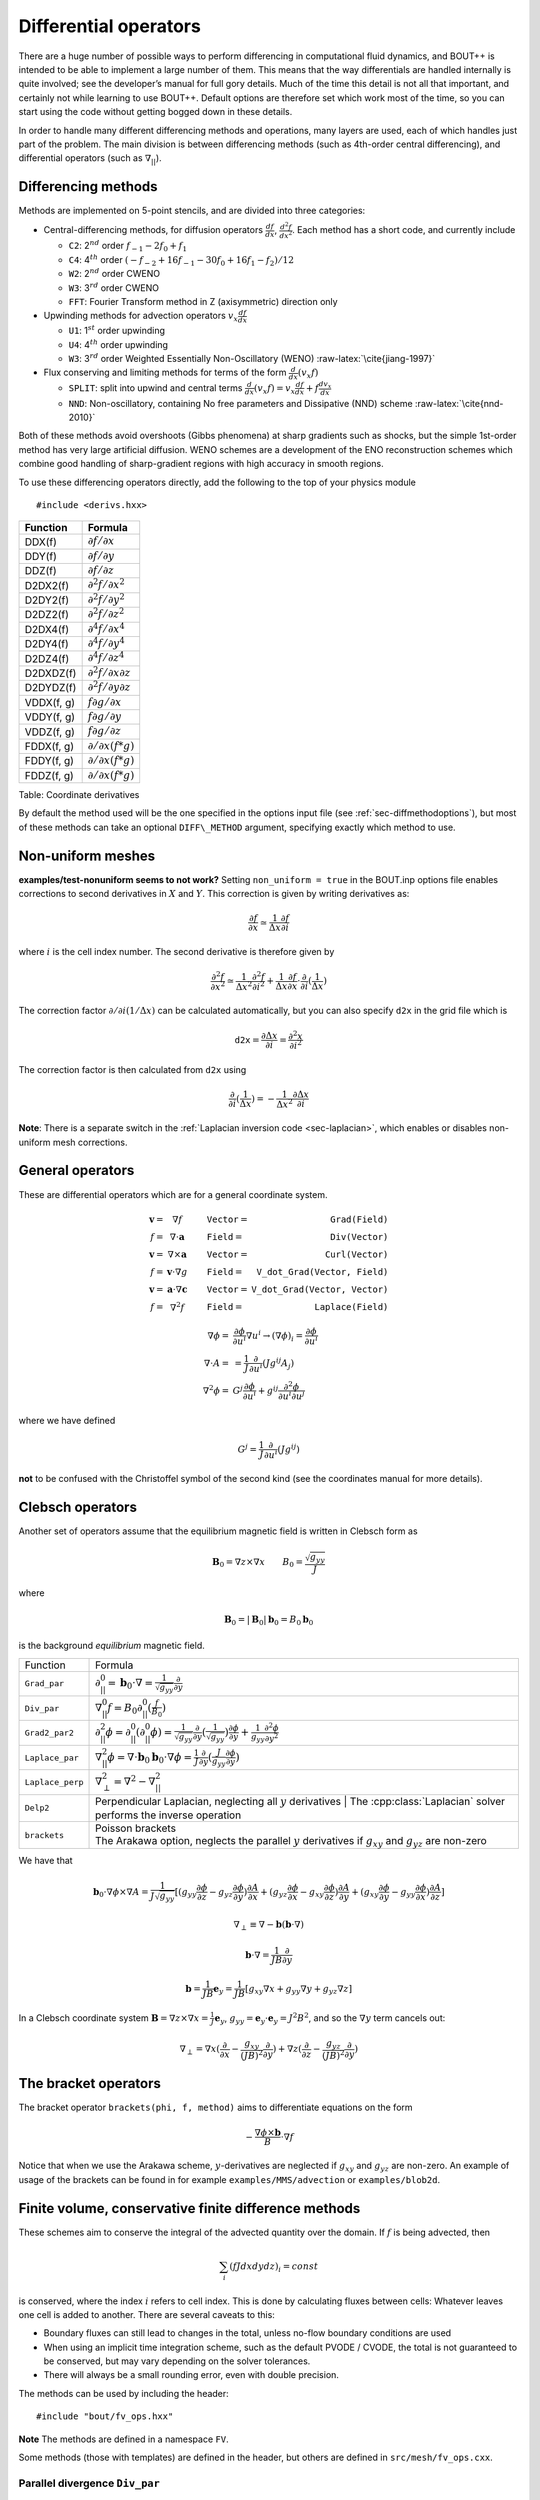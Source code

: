 .. _sec-diffops:

Differential operators
======================

There are a huge number of possible ways to perform differencing in
computational fluid dynamics, and BOUT++ is intended to be able to
implement a large number of them. This means that the way differentials
are handled internally is quite involved; see the developer’s manual for
full gory details. Much of the time this detail is not all that
important, and certainly not while learning to use BOUT++. Default
options are therefore set which work most of the time, so you can start
using the code without getting bogged down in these details.

In order to handle many different differencing methods and operations,
many layers are used, each of which handles just part of the problem.
The main division is between differencing methods (such as 4th-order
central differencing), and differential operators (such as
:math:`\nabla_{||}`).

.. _sec-diffmethod:

Differencing methods
--------------------

Methods are implemented on 5-point stencils, and are divided into three
categories:

-  Central-differencing methods, for diffusion operators
   :math:`\frac{df}{dx}`, :math:`\frac{d^2f}{dx^2}`. Each method has a
   short code, and currently include

   -  ``C2``: 2\ :math:`^{nd}` order :math:`f_{-1} - 2f_0 + f_1`

   -  ``C4``: 4\ :math:`^{th}` order
      :math:`(-f_{-2} + 16f_{-1} - 30f_0 + 16f_1 - f_2)/12`

   -  ``W2``: 2\ :math:`^{nd}` order CWENO

   -  ``W3``: 3\ :math:`^{rd}` order CWENO

   -  ``FFT``: Fourier Transform method in Z (axisymmetric) direction
      only

-  Upwinding methods for advection operators :math:`v_x\frac{df}{dx}`

   -  ``U1``: 1\ :math:`^{st}` order upwinding

   -  ``U4``: 4\ :math:`^{th}` order upwinding

   -  ``W3``: 3\ :math:`^{rd}` order Weighted Essentially
      Non-Oscillatory (WENO) :raw-latex:`\cite{jiang-1997}`

-  Flux conserving and limiting methods for terms of the form
   :math:`\frac{d}{dx}(v_x f)`

   -  ``SPLIT``: split into upwind and central terms
      :math:`\frac{d}{dx}(v_x f) = v_x\frac{df}{dx} + f\frac{dv_x}{dx}`

   -  ``NND``: Non-oscillatory, containing No free parameters and
      Dissipative (NND) scheme :raw-latex:`\cite{nnd-2010}`

Both of these methods avoid overshoots (Gibbs phenomena) at sharp
gradients such as shocks, but the simple 1st-order method has very large
artificial diffusion. WENO schemes are a development of the ENO
reconstruction schemes which combine good handling of sharp-gradient
regions with high accuracy in smooth regions.

To use these differencing operators directly, add the following to the
top of your physics module

::

    #include <derivs.hxx>

+--------------+-----------------------------------------------+
| Function     | Formula                                       |
+==============+===============================================+
| DDX(f)       | :math:`\partial f / \partial x`               |
+--------------+-----------------------------------------------+
| DDY(f)       | :math:`\partial f / \partial y`               |
+--------------+-----------------------------------------------+
| DDZ(f)       | :math:`\partial f / \partial z`               |
+--------------+-----------------------------------------------+
| D2DX2(f)     | :math:`\partial^2 f / \partial x^2`           |
+--------------+-----------------------------------------------+
| D2DY2(f)     | :math:`\partial^2 f / \partial y^2`           |
+--------------+-----------------------------------------------+
| D2DZ2(f)     | :math:`\partial^2 f / \partial z^2`           |
+--------------+-----------------------------------------------+
| D2DX4(f)     | :math:`\partial^4 f / \partial x^4`           |
+--------------+-----------------------------------------------+
| D2DY4(f)     | :math:`\partial^4 f / \partial y^4`           |
+--------------+-----------------------------------------------+
| D2DZ4(f)     | :math:`\partial^4 f / \partial z^4`           |
+--------------+-----------------------------------------------+
| D2DXDZ(f)    | :math:`\partial^2 f / \partial x\partial z`   |
+--------------+-----------------------------------------------+
| D2DYDZ(f)    | :math:`\partial^2 f / \partial y\partial z`   |
+--------------+-----------------------------------------------+
| VDDX(f, g)   | :math:`f \partial g / \partial x`             |
+--------------+-----------------------------------------------+
| VDDY(f, g)   | :math:`f \partial g / \partial y`             |
+--------------+-----------------------------------------------+
| VDDZ(f, g)   | :math:`f \partial g / \partial z`             |
+--------------+-----------------------------------------------+
| FDDX(f, g)   | :math:`\partial/\partial x( f * g )`          |
+--------------+-----------------------------------------------+
| FDDY(f, g)   | :math:`\partial/\partial x( f * g )`          |
+--------------+-----------------------------------------------+
| FDDZ(f, g)   | :math:`\partial/\partial x( f * g )`          |
+--------------+-----------------------------------------------+

Table: Coordinate derivatives

By default the method used will be the one specified in the options
input file (see :ref:`sec-diffmethodoptions`), but most of these
methods can take an optional ``DIFF\_METHOD`` argument, specifying
exactly which method to use.

Non-uniform meshes
------------------
.. _sec-diffmethod-nonuniform:

**examples/test-nonuniform seems to not work?** Setting
``non_uniform = true`` in the BOUT.inp options file enables corrections
to second derivatives in :math:`X` and :math:`Y`. This correction is
given by writing derivatives as:

.. math::

   {{\frac{\partial f}{\partial x}}} \simeq \frac{1}{\Delta x} {{\frac{\partial f}{\partial i}}}

where :math:`i` is the cell index number. The second derivative is
therefore given by

.. math::

   \frac{\partial^2 f}{\partial x^2} \simeq \frac{1}{\Delta x^2}\frac{\partial^2
   f}{\partial i^2} + \frac{1}{\Delta x}{{\frac{\partial f}{\partial x}}} \cdot
   {{\frac{\partial }{\partial i}}}(\frac{1}{\Delta x})

The correction factor :math:`\partial/\partial i(1/\Delta x)` can
be calculated automatically, but you can also specify ``d2x`` in the
grid file which is

.. math::

   \texttt{d2x} = {{\frac{\partial \Delta x}{\partial i}}} = \frac{\partial^2 x}{\partial i^2}

The correction factor is then calculated from ``d2x`` using

.. math::

   {{\frac{\partial }{\partial i}}}(\frac{1}{\Delta x}) = -\frac{1}{\Delta x^2} {{\frac{\partial \Delta x}{\partial i}}}

**Note**: There is a separate switch in the :ref:`Laplacian inversion code <sec-laplacian>`,
which enables or disables non-uniform mesh corrections.

General operators
-----------------

These are differential operators which are for a general coordinate
system.

.. math::

   \begin{array}{rclrcl}
   \mathbf{v} =& \nabla f &\qquad {\texttt{Vector}} =& {\texttt{Grad(Field)}} \\
   f =& \nabla\cdot\mathbf{a} &\qquad {\texttt{Field}} =& {\texttt{Div(Vector)}} \\
   \mathbf{v} =& \nabla\times\mathbf{a} &\qquad {\texttt{Vector}} =&
   {\texttt{Curl(Vector)}} \\
   f =& \mathbf{v}\cdot\nabla g &\qquad {\texttt{Field}} =& {\texttt{V\_dot\_Grad(Vector,
   Field)}} \\
   \mathbf{v} =& \mathbf{a}\cdot\nabla\mathbf{c} &\qquad {\texttt{Vector}} =&
   {\texttt{V\_dot\_Grad(Vector, Vector)}} \\
   f =& \nabla^2 f &\qquad {\texttt{Field}} =& {\texttt{Laplace(Field)}}
   \end{array}

.. math::

   \nabla\phi =& {{\frac{\partial \phi}{\partial u^i}}}\nabla u^i \rightarrow (\nabla\phi)_i =
       {{\frac{\partial \phi}{\partial u^i}}} \\ \nabla\cdot A =& =
       \frac{1}{J}{{\frac{\partial }{\partial u^i}}}(Jg^{ij}A_j) \\ \nabla^2\phi =&
       G^j{{\frac{\partial \phi}{\partial u^i}}} + g^{ij}\frac{\partial^2\phi}{\partial u^i\partial
       u^j}

where we have defined

.. math::

   G^j = \frac{1}{J}{{\frac{\partial }{\partial u^i}}}(Jg^{ij})

**not** to be confused with the Christoffel symbol of the second kind
(see the coordinates manual for more details).

Clebsch operators
-----------------

Another set of operators assume that the equilibrium magnetic field is
written in Clebsch form as

.. math::

   \mathbf{B}_0 = \nabla z\times\nabla x \qquad B_0 = \frac{\sqrt{g_{yy}}}{J}

where

.. math::

   \mathbf{B}_0 = |\mathbf{B}_0|\mathbf{b}_0 = B_0 \mathbf{b}_0

is the background *equilibrium* magnetic field.

+------------------+--------------------------------------------------+
| Function         |                     Formula                      |
+------------------+--------------------------------------------------+
| ``Grad_par``     | |grad_par|                                       |
+------------------+--------------------------------------------------+
| ``Div_par``      | |div_par|                                        |
+------------------+--------------------------------------------------+
| ``Grad2_par2``   | |grad2_par2|                                     |
+------------------+--------------------------------------------------+
| ``Laplace_par``  | |laplace_par|                                    |
+------------------+--------------------------------------------------+
| ``Laplace_perp`` | |laplace_perp|                                   |
+------------------+--------------------------------------------------+
| ``Delp2``        | | Perpendicular Laplacian, neglecting all        |
|                  |   :math:`y` derivatives | The                    |
|                  |   :cpp:class:`Laplacian` solver performs the     |
|                  |   inverse operation                              |
|                  |                                                  |
+------------------+--------------------------------------------------+
| ``brackets``     | | Poisson brackets                               |
|                  | | The Arakawa option, neglects the parallel      |
|                  |   :math:`y` derivatives if :math:`g_{xy}` and    |
|                  |   :math:`g_{yz}` are non-zero                    |
+------------------+--------------------------------------------------+

.. |grad_par| replace:: :math:`\partial^0_{||} =
   \mathbf{b}_0\cdot\nabla =
   \frac{1}{\sqrt{g_{yy}}}{{\frac{\partial }{\partial y}}}`
.. |div_par| replace:: :math:`\nabla^0_{||}f =
   B_0\partial^0_{||}(\frac{f}{B_0})`
.. |grad2_par2| replace:: :math:`\partial^2_{||}\phi =
   \partial^0_{||}(\partial^0_{||}\phi) =
   \frac{1}{\sqrt{g_{yy}}}{{\frac{\partial}{\partial
   y}}}(\frac{1}{\sqrt{g_{yy}}}){{\frac{\partial \phi}{\partial y}}} +
   \frac{1}{g_{yy}}\frac{\partial^2\phi}{\partial y^2}`
.. |laplace_par| replace:: :math:`\nabla_{||}^2\phi =
   \nabla\cdot\mathbf{b}_0\mathbf{b}_0\cdot\nabla\phi =
   \frac{1}{J}{{\frac{\partial}{\partial
   y}}}(\frac{J}{g_{yy}}{{\frac{\partial \phi}{\partial y}}})`
.. |laplace_perp| replace:: :math:`\nabla_\perp^2 = \nabla^2 -
   \nabla_{||}^2`

We have that

.. math::

   \mathbf{b}_0\cdot\nabla\phi\times\nabla A =
       \frac{1}{J\sqrt{g_{yy}}}[(g_{yy}{{\frac{\partial \phi}{\partial z}}} -
       g_{yz}{{\frac{\partial \phi}{\partial y}}}){{\frac{\partial A}{\partial x}}}
       + (g_{yz}{{\frac{\partial \phi}{\partial x}}}
       - g_{xy}{{\frac{\partial \phi}{\partial z}}}){{\frac{\partial A}{\partial y}}}
       + (g_{xy}{{\frac{\partial \phi}{\partial y}}}
       - g_{yy}{{\frac{\partial \phi}{\partial x}}}){{\frac{\partial A}{\partial z}}}]

.. math::

   \nabla_\perp \equiv \nabla - {{\mathbf{b}}}({{\mathbf{b}}}\cdot\nabla)

.. math::

   {{\mathbf{b}}}\cdot\nabla = \frac{1}{JB}\frac{\partial}{\partial y}

.. math::

   {{\boldsymbol{b}}} = \frac{1}{JB}{{\boldsymbol{e}}}_y = \frac{1}{JB}[g_{xy}\nabla x + g_{yy}\nabla y
   + g_{yz}\nabla z]

In a Clebsch coordinate system
:math:`{{\boldsymbol{B}}} = \nabla z \times \nabla x = \frac{1}{J}{{\boldsymbol{e}}}_y`,
:math:`g_{yy} = {{\boldsymbol{e}}}_y\cdot{{\boldsymbol{e}}}_y = J^2B^2`,
and so the :math:`\nabla y` term cancels out:

.. math::

   \nabla_\perp = \nabla x({{\frac{\partial }{\partial x}}} -
       \frac{g_{xy}}{(JB)^2}{{\frac{\partial }{\partial y}}}) + \nabla z({{\frac{\partial }{\partial z}}} -
       \frac{g_{yz}}{(JB)^2}{{\frac{\partial }{\partial y}}})

The bracket operators
---------------------

The bracket operator ``brackets(phi, f, method)`` aims to
differentiate equations on the form

.. math::

   -\frac{\nabla\phi\times{{\boldsymbol{b}}}}{B}\cdot\nabla f

Notice that when we use the Arakawa scheme, :math:`y`-derivatives are
neglected if :math:`g_{xy}` and :math:`g_{yz}` are non-zero. An
example of usage of the brackets can be found in for example
``examples/MMS/advection`` or ``examples/blob2d``.

Finite volume, conservative finite difference methods
-----------------------------------------------------

These schemes aim to conserve the integral of the advected quantity
over the domain. If :math:`f` is being advected, then

.. math::

   \sum_i \left(f J dx dy dz\right)_i = const

is conserved, where the index :math:`i` refers to cell index. This
is done by calculating fluxes between cells: Whatever leaves one
cell is added to another. There are several caveats to this:

* Boundary fluxes can still lead to changes in the total, unless
  no-flow boundary conditions are used

* When using an implicit time integration scheme, such as the default
  PVODE / CVODE, the total is not guaranteed to be conserved, but
  may vary depending on the solver tolerances.

* There will always be a small rounding error, even with double
  precision.

The methods can be used by including the header::

   #include "bout/fv_ops.hxx"


**Note** The methods are defined in a namespace ``FV``.

Some methods (those with templates) are defined in the header, but others
are defined in ``src/mesh/fv_ops.cxx``.


Parallel divergence ``Div_par``
~~~~~~~~~~~~~~~~~~~~~~~~~~~~~~~

This function calculates the divergence of a flow in :math:`y` (parallel
to the magnetic field) by a given velocity.

::

   template<typename CellEdges = MC>
   const Field3D Div_par(const Field3D &f_in, const Field3D &v_in,
                         const Field3D &a, bool fixflux=true);


where ``f_in`` is the quantity being advected (e.g. density), ``v_in``
is the parallel advection velocity. The third input, ``a``, is the maximum
wave speed, which multiplies the dissipation term in the method.

::

   ddt(n) = -FV::Div_par( n, v, cs );


By default the ``MC`` slope limiter is used to calculate cell edges, but this can
be changed at compile time e.g::

   ddt(n) = -FV::Div_par<FV::Fromm>( n, v, cs );


A list of available limiters is given in section :ref:`sec-slope-limiters` below.


Example and convergence test
++++++++++++++++++++++++++++

The example code ``examples/finite-volume/fluid/`` solves the Euler
equations for a 1D adiabatic fluid, using :cpp:func:`FV::Div_par` for
the advection terms.

.. math::

   \frac{\partial n}{\partial t} + \nabla_{||}\left(n v_{||}\right) = 0

   \frac{\partial p}{\partial t} + \nabla_{||}\left(p v_{||}\right) = -(\gamma-1) p \nabla_{||}v_{||}

   \frac{\partial}{\partial t}\left(nv_{||}\right) + \nabla_{||}\left(nv_{||}v_{||}\right) = -\partial_{||} p

where :math:`n` is the density, :math:`p` is the pressure, and `nv_{||}` is the
momentum in the direction parallel to the magnetic field.
The operator :math:`\nabla_{||}` represents the divergence of a parallel flow (``Div_par``),
and :math:`\partial_{||} = \mathbf{b}\cdot\nabla` is the gradient in the parallel direction.

There is a convergence test using the Method of Manufactured Solutions (MMS) for this example.
See section :ref:`sec-mms` for details of the testing method. Running the ``runtest``
script should produce the graph

.. figure:: ../figs/fluid_norm_mc.png
   :name: fluid_norm_mc
   :alt: Convergence test of the fluid example using :cpp:func:`FV::Div_par` operator

   Convergence test, showing :math:`l^2` (RMS) and :math:`l^{\infty}` (maximum) error for
   the evolving fields `n` (density), `p` (pressure) and `nv` (momentum). All fields are
   shown to converge at the expected second order accuracy.



Parallel diffusion
~~~~~~~~~~~~~~~~~~

The parallel diffusion operator calculates :math:`\nabla_{||}\left[k\partial_||\left(f\right)\right]`

::

   const Field3D Div_par_K_Grad_par(const Field3D &k, const Field3D &f,
                                    bool bndry_flux=true);


This is done by calculating the flux :math:`k\partial_||\left(f\right)` on cell boundaries
using central differencing.


Advection in 3D
~~~~~~~~~~~~~~~

This operator calculates :math:`\nabla\cdot\left( n \mathbf{v} \right)` where
:math:`\mathbf{v}` is a 3D vector. It is written in flux form by discretising the expression

.. math::

   \nabla\cdot\left( \mathbf{A} \right) = \frac{1}{J}\partial_i \left(J A^i\right)

Like the ``Div_par`` operator, a slope limiter is used to calculate the value of
the field :math:`n` on cell boundaries. By default this is the MC method, but
this can be set as a template parameter.

::

   template<typename CellEdges = MC>
   const Field3D Div_f_v(const Field3D &n, const Vector3D &v, bool bndry_flux)




.. _sec-slope-limiters:

Slope limiters
~~~~~~~~~~~~~~

Here limiters are implemented as slope limiters: The value of a given
quantity is calculated at the faces of a cell based on the cell-centre
values. Several slope limiters are defined in ``fv_ops.hxx``:

* ``Upwind`` - First order upwinding, in which the left and right edges
  of the cell are the same as the centre (zero slope).

* ``Fromm`` - A second-order scheme which is a fixed weighted average
  of upwinding and central difference schemes.

* ``MinMod`` - This second order scheme switches between the upwind and
  downwind gradient, choosing the one with the smallest absolute value.
  If the gradients have different signs, as at a maximum or minimum,
  then the method reverts to first order upwinding (zero slope).

* ``MC`` (Monotonised Central) is a second order scheme which switches
  between central, upwind and downwind differencing in a similar way
  to ``MinMod``. It has smaller dissipation than ``MinMod`` so is the
  default.


Operators on a single index
---------------------------

**Note: Experimental**

The standard functions implemented in BOUT++ (such as ``DDX``, or
``bracket``) typically operate on a whole field, internally iterating
over the entire mesh. This is convenient, but leads to many loops over
the mesh, which can be inefficient due to cache misses. One way to try
to improve efficiency is to move to a single loop over the mesh. To do
this, some operators are implemented in ``bout/operators_di.hxx``
which have the same (or similar) names as the standard operators but
an additional :cpp:class:`DataIterator` index.

For example, in ``examples/blob2d.cxx``

::

   ddt(n) = - bracket(phi,n,BRACKET_ARAKAWA)
            + 2 * DDZ(n) * (rho_s / R_c)
            ;

which in ``examples/blob2d-outerloop.cxx`` becomes::

   for(auto &i : n.region(RGN_NOBNDRY)) {
     ...
     ddt(n)[i] = - bracket_arakawa(phi, n, i)
                 + 2 * DDZ_C2(n, i) * (rho_s / R_c)
                 ;
   }

Note that in addition to providing an index ``i`` which is of type
:cpp:class:`DataIterator`, the function name includes the method
(``arakawa`` or ``C2``).  This is so that the function call does not
have to contain logic to decide the method to use at runtime. The
standard operators only have to decide which method to use once, then
loop over the entire mesh, but these indexed functions would have to
decide the method for every index.

.. _sec-derivatives:

Derivative internals
--------------------

This is probably the part of the code most people will want to alter,
and is in ``bout++/src/sys/derivs.cxx``. The main task of this module is
to map functions on fields like ``DDX`` to direction-independent
differential methods on stencils such as :math:`4^{th}`-order central
differencing. This mapping depends on global settings in ``BOUT.inp``
and is illustrated in :numref:`fig-diffOverview`.

.. _fig-diffOverview:
.. figure:: ../figs/diffOverview.*
   :alt: Overview of ``derivs`` module

   Overview of ``derivs`` module, mapping derivative functions on fields
   to direction-independent differential methods

Four kinds of differencing methods are supported

#. | First derivative ``DDX``, ``DDY``, ``DDZ``
   | Central differencing type schemes for first-order derivatives

#. | Second derivatives ``D2DX2``, ``D2DZ2``, ``D2DZ2``
   | Central differencing second derivatives e.g. for :math:`\nabla^2`

#. | Upwinding ``VDDX``, ``VDDY``, ``VDDZ``
   | Terms like :math:`\mathbf{v}\cdot\nabla`

#. | Flux methods ``FDDX``, ``FDDY``, ``FDDZ``
   | Flux conserving, limiting methods for terms like
     :math:`\nabla\cdot\left(\mathbf{v}f\right)`

The differencing methods themselves are independent on direction, and
have types defined in :doc:`derivs.cxx<../_breathe_autogen/file/derivs_8cxx>`

::

    typedef BoutReal (*deriv_func)(stencil &); // f
    typedef BoutReal (*upwind_func)(stencil &, stencil &); // v, f

These operate on ``stencil`` objects. This class is in :doc:`stencils.hxx<../_breathe_autogen/file/stencils_8hxx>`

::

    class stencil {
      public:
        int jx, jy, jz;  // Central location
        BoutReal c, p, m, pp, mm; // stencil 2 each side of the centre
        Overloaded operators
          =,+,-,*,/
        Functions
          min, max, abs
    };

The main purpose of this class is to store a 5-element stencil. To
simplify some code this class also has a bunch of overloaded operators
on BoutReals and other stencil objects. There are also some functions to
calculate things like absolute, minimum, and maximum values.

Lookup tables
~~~~~~~~~~~~~

To convert between short variable names (“C2”), long descriptions
(“2nd order Central Differencing”), ``DIFF_METHOD`` enums used to
specify methods at runtime (DIFF\_C2, defined in
:doc:`bout_types.hxx<../_breathe_autogen/file/bout__types_8hxx>`), and
function pointers (``DDX_C2``), taking into account whether variables
are shifted or not, BOUT++ uses a set of lookup tables.

To find function pointers, tables of the following type are used::

    /// Translate between DIFF_METHOD codes, and functions
    struct DiffLookup {
      DIFF_METHOD method;
      deriv_func func;     // Single-argument differencing function
      upwind_func up_func; // Upwinding function
    };

Because the ``DiffLookup`` type contains a ``deriv_func`` and
``upwind_func`` pointer, it is used for all function lookup tables.
There is a separate table for each type of differencing method, so for
example the table of non-staggered upwinding methods is

::

    /// Upwinding functions lookup table
    static DiffLookup UpwindTable[] = { {DIFF_U1, NULL, VDDX_U1},
                        {DIFF_C2, NULL, VDDX_C2},
                        {DIFF_U4, NULL, VDDX_U4},
                        {DIFF_W3, NULL, VDDX_WENO3},
                        {DIFF_C4, NULL, VDDX_C4},
                        {DIFF_DEFAULT}};

The ``DIFF_DEFAULT`` at the end is used to terminate the array. These
tables are used by functions

::

    deriv_func lookupFunc(DiffLookup* table, DIFF_METHOD method);
    upwind_func lookupUpwindFunc(DiffLookup* table, DIFF_METHOD method);

which return the function pointer corresponding to the given method. If
the method isn’t in the table, then the first entry in the table is
used. These functions can be used at run-time to allow a user to specify
the method to use for specific operators.

When reading settings from the input file, they are specified as short
strings like “C2”, and a longer description of the method chosen should
be written to the output log. To do this, there is a name lookup table::

    /// Translate between short names, long names and DIFF_METHOD codes
    struct DiffNameLookup {
      DIFF_METHOD method;
      const char* label; // Short name
      const char* name;  // Long name
    };

    static DiffNameLookup DiffNameTable[] = { 
      {DIFF_U1, "U1", "First order upwinding"},
      {DIFF_C2, "C2", "Second order central"},
      {DIFF_W2, "W2", "Second order WENO"},
      {DIFF_W3, "W3", "Third order WENO"},
      {DIFF_C4, "C4", "Fourth order central"},
      {DIFF_U4, "U4", "Fourth order upwinding"},
      {DIFF_FFT, "FFT", "FFT"},
      {DIFF_DEFAULT}}; // Use to terminate the list

To search this table, there is the function

::

    DIFF_METHOD lookupFunc(DiffLookup *table, const string &label)

During initialisation, the lookup therefore works in two stages, shown
in :numref:`fig-diffLookup`. First the short description is turned into a
``DIFF_METHOD`` enum code, then this code is turned into a function
pointer.

.. _fig-diffLookup:
.. figure:: ../figs/diffLookup.*
   :alt: Lookup tables for differential method

   Lookup tables for mapping between differential method labels, codes,
   descriptions and function pointers

Staggered grids
~~~~~~~~~~~~~~~

By default, all quantities in BOUT++ are defined at cell centre, and all
derivative methods map cell-centred quantities to cell centres.
Switching on staggered grid support in BOUT.inp::

    StaggerGrids = true

allows quantities to be defined on cell boundaries. Functions such as
``DDX`` now have to handle all possible combinations of input and output
locations, in addition to the possible derivative methods.

Several things are not currently implemented, which probably should be:

-  Only 3D fields currently have a cell location attribute. The location
   (cell centre etc) of 2D fields is ignored at the moment. The
   rationale for this is that 2D fields are assumed to be slowly-varying
   equilibrium quantities for which it won’t matter so much. Still,
   needs to be improved in future

-  Twist-shift and X shifting still treat all quantities as
   cell-centred.

-  No boundary condition functions yet account for cell location.

Currently, BOUT++ does not support values at cell corners; values can
only be defined at cell centre, or at the lower X,Y, or Z boundaries.
This is

Once staggered grids are enabled, two types of stencil are needed: those
which map between the same cell location (e.g. cell-centred values to
cell-centred values), and those which map to different locations (e.g.
cell-centred to lower X).

.. figure:: ../figs/diffStencils.*
   :alt: Stencils with cell-centred and lower shifted values

   Stencils with cell-centred (solid) and lower shifted values (open).
   Processor boundaries marked by vertical dashed line

Central differencing using 4-point stencil:

.. math::

   \begin{aligned}
   y &=& \left(9y_{-1/2} + 9y_{1/2} - y_{-3/2} - y_{3/2}\right) / 16 \\
   {{\frac{\partial y}{\partial x}}} &=& \left( 27y_{1/2} - 27y_{-1/2} - y_{3/2} + y_{-3/2}\right) / 24\Delta x \\
   \frac{\partial^2 y}{\partial x^2} &=& \left(y_{3/2} + y_{-3/2} - y_{1/2} - y_{-1/2}\right) / 2\Delta x^2\end{aligned}

+----------+-------------------+----------------------------------------------------------------+
| Input    | Output            | Actions                                                        |
+==========+===================+================================================================+
|          | Central stencil   |                                                                |
+----------+-------------------+----------------------------------------------------------------+
| CENTRE   | XLOW              | Lower staggered stencil                                        |
+----------+-------------------+----------------------------------------------------------------+
| XLOW     | CENTRE            | Upper staggered stencil                                        |
+----------+-------------------+----------------------------------------------------------------+
| XLOW     | Any               | Staggered stencil to CENTRE, then interpolate                  |
+----------+-------------------+----------------------------------------------------------------+
| CENTRE   | Any               | Central stencil, then interpolate                              |
+----------+-------------------+----------------------------------------------------------------+
| Any      | Any               | Interpolate to centre, use central stencil, then interpolate   |
+----------+-------------------+----------------------------------------------------------------+

Table: DDX actions depending on input and output locations. Uses first
match.

.. _sec-derivatives-of-fft:

Derivatives of the Fourier transform
------------------------------------

By using the definition of the Fourier transformed, we have

.. math::

   F(x,y,\xi) = {\int_{-\infty}^{\infty} {f(x,y,z)\exp(-2\pi iz\xi)} \; \text{d} {z}}

this gives

.. math::
   :label: f_derivative

   &{\int_{-\infty}^{\infty} {(\partial_zf[x,y,z])\exp(-2\pi iz\xi)} \; \text{d} {z}}\\
   =& {\int_{-\infty}^{\infty} {\partial_z(f[x,y,z]\exp[-2\pi iz\xi])} \; \text{d} {z}}
   - {\int_{-\infty}^{\infty} {f(x,y,z)\partial_z\exp(-2\pi iz\xi)} \; \text{d} {z}}\\
   =& (f[x,y,z]\exp[-2\pi iz\xi])\bigg|_{-\infty}^{\infty} - (-2\pi
   i\xi){\int_{-\infty}^{\infty} {f(x,y,z)\exp(-2\pi iz\xi)} \; \text{d} {z}}\\
   =& 2\pi i\xi F(x,y,\xi)

where we have used that :math:`f(x,y,\pm\infty)=0` in order to have a
well defined Fourier transform. This means that

.. math::

   \partial_z^n F(x,y,\xi) = (2\pi i \xi)^n F(x,y,\xi)

In our case, we are dealing with periodic boundary conditions. Strictly
speaking, the Fourier transform does not exist in such cases, but it is
possible to define a Fourier transform in the limit which in the end
lead to the Fourier series [1]_ By discretising the spatial domain, it
is no longer possible to represent the infinite amount of Fourier modes,
but only :math:`N+1` number of modes, where :math:`N` is the number of
points (this includes the modes with negative frequencies, and the
zeroth offset mode). For the discrete Fourier transform, we have

.. math::
   :label: DFT

   F(x,y)_{k} = \frac{1}{N}\sum_{Z=0}^{N-1}f(x,y)_{Z}\exp(\frac{-2\pi i k Z}{N})

where :math:`k` is the mode number, :math:`N` is the number of points
in :math:`z`. If we call the sampling points of :math:`z` for
:math:`z_Z`, where :math:`Z = 0, 1 \ldots N-1`, we have that
:math:`z_Z = Z \text{d}z`. As our domain goes from :math:`[0, 2\pi[`,
we have that (since we have one less line segment than point)
:math:`\text{d}z (N-1) = L_z = 2\pi - \text{d}z`, which gives
:math:`\text{d}z = \frac{2\pi}{N}`.  Inserting this is equation
(:eq:`DFT`) yields

.. math::

   F(x,y)_{k} = \frac{1}{N}\sum_{Z=0}^{N-1}f(x,y)_{Z}\exp( - i k
   Z\text{d}z) = \frac{1}{N}\sum_{Z=0}^{N-1}f(x,y)_{Z}\exp( - i k z_Z)

The discrete version of equation (:eq:`f_derivative`) thus gives

.. math::

   \partial_z^n F(x,y)_k = (i k)^n F(x,y)_k

.. [1] For more detail see Bracewell, R. N. - The Fourier Transform
       and Its Applications 3rd Edition chapter 10
